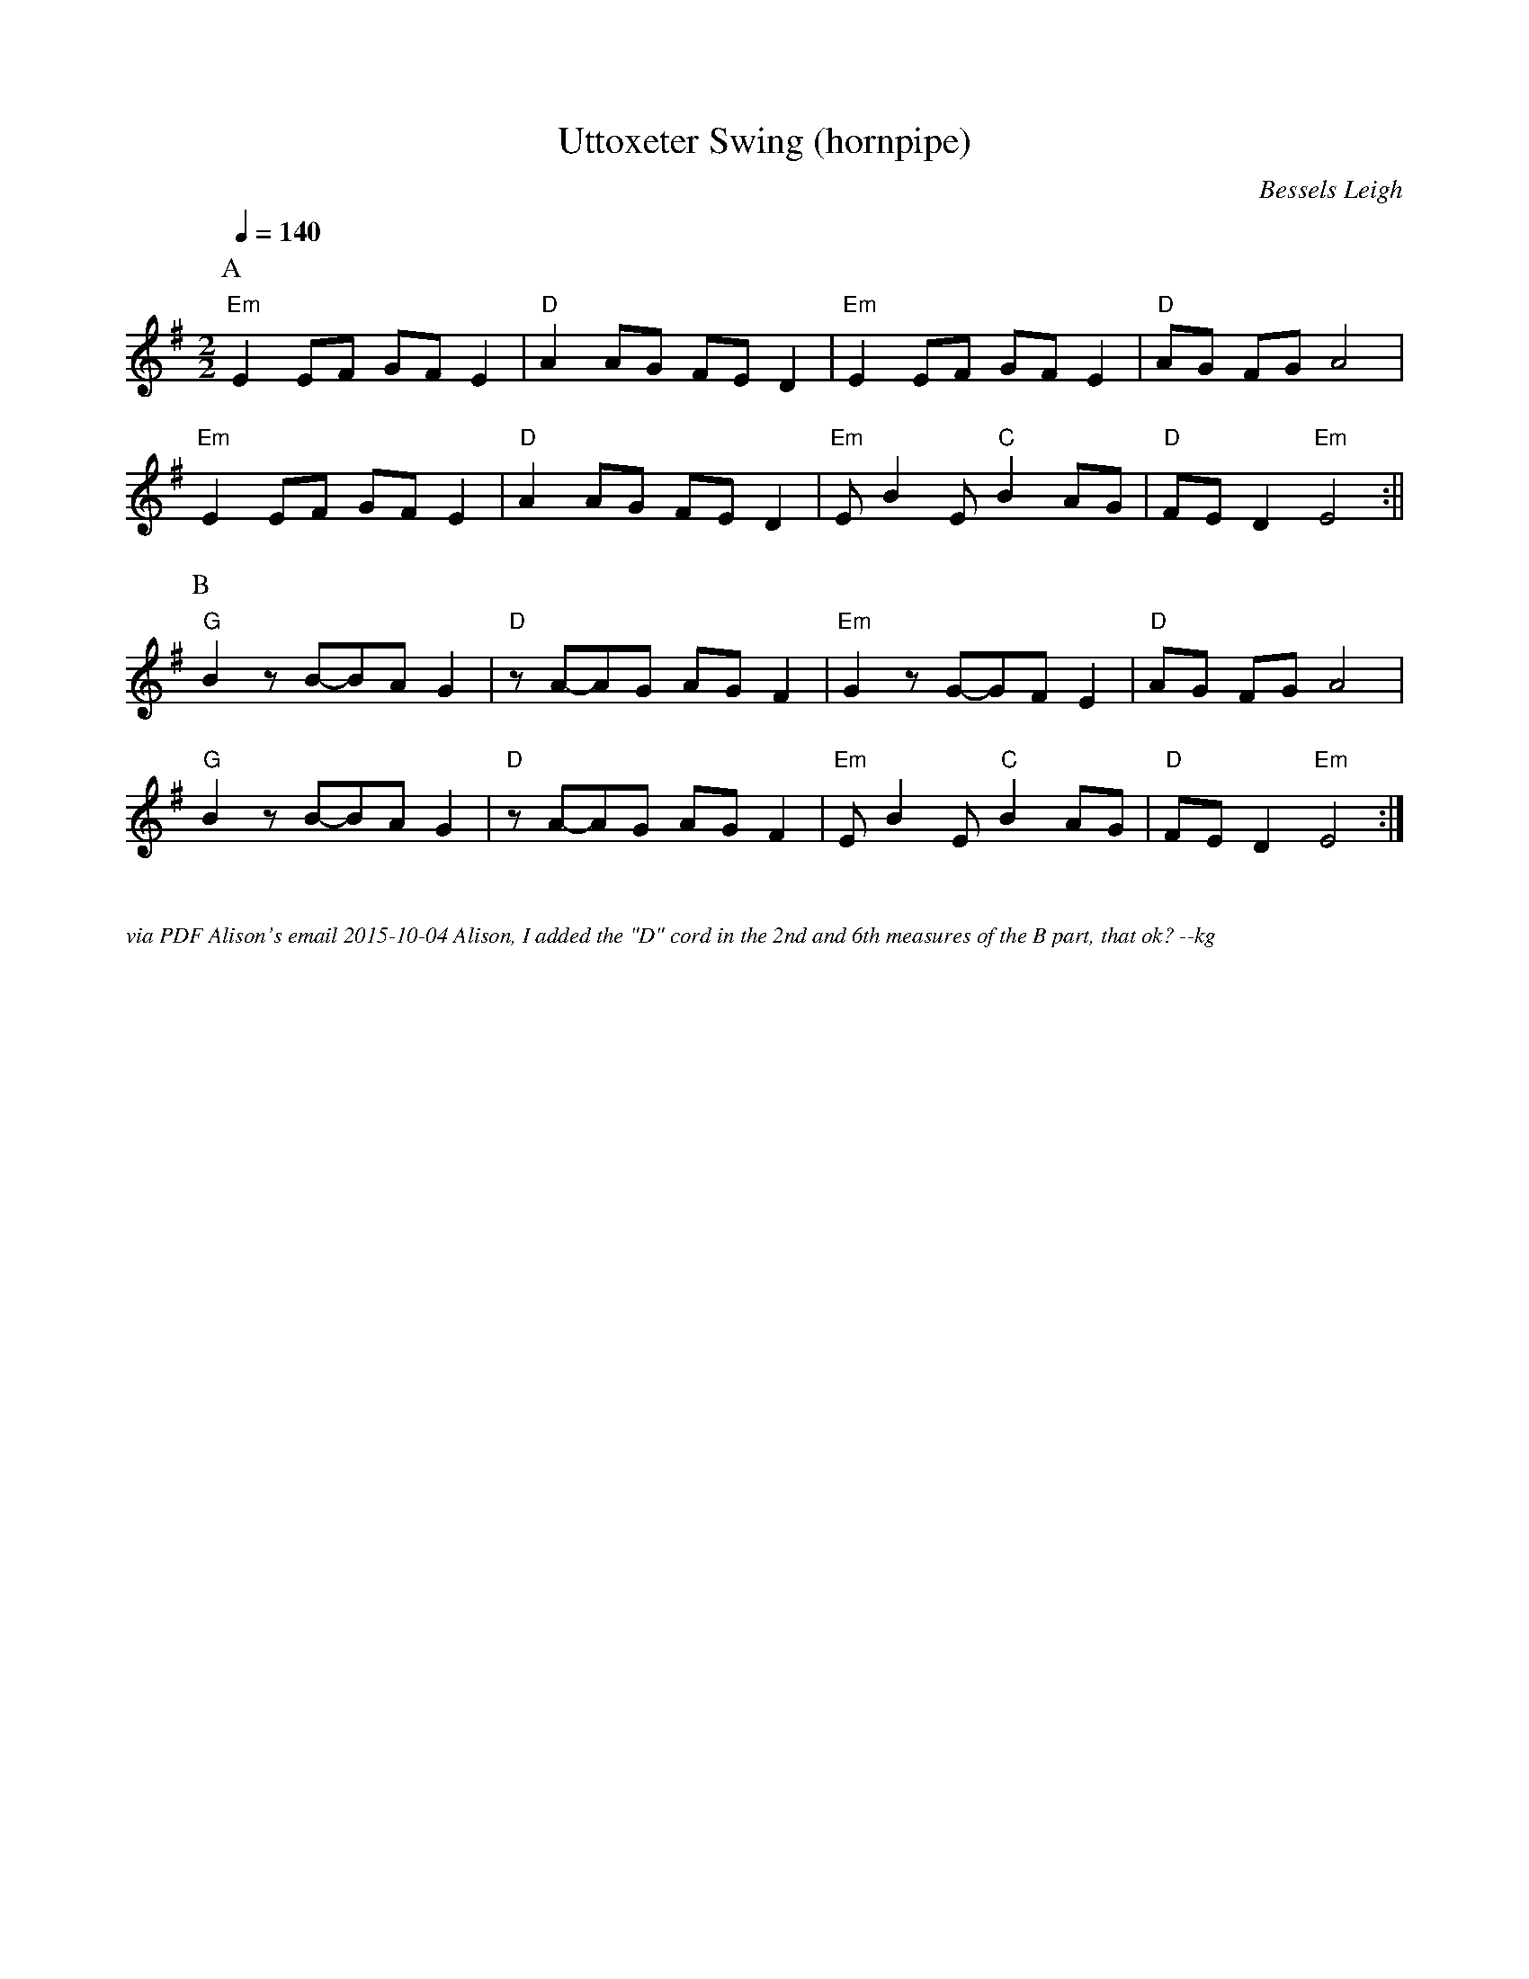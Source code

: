 X:1
T:Uttoxeter Swing (hornpipe)
C:Bessels Leigh 
Q:1/4=140
M:2/2
L:1/8
%P:A(A2B2)3A2
K:Em
P:A
"Em" E2 EF GF E2 | "D" A2 AG FE D2 | "Em" E2 EF GF E2 | "D" AG FG A4 |
"Em" E2 EF GF E2 | "D" A2 AG FE D2 | "Em" E B2 E "C" B2 AG | "D" FE D2 "Em" E4 :||
P:B
"G" B2 z B-BA G2 | "D" z A-AG AG F2 | "Em" G2 z G-GF E2 | "D" AG FG A4 |
"G" B2 z B-BA G2 | "D" z A-AG AG F2 | "Em" E B2 E "C" B2 AG | "D" FE D2 "Em" E4 :|] 
%%textfont Times-Italic 12
%%begintext justify

via PDF Alison's email 2015-10-04
Alison, I added the "D" cord in the 2nd and 6th measures of the B part, that ok? --kg
%%endtext


